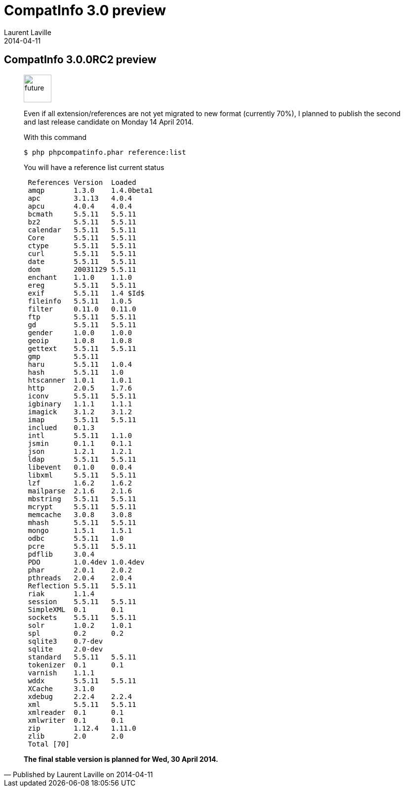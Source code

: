 :doctitle:    CompatInfo 3.0 preview
:description: Second Milestone
:iconsfont: font-awesome
:imagesdir: ./images
:author:    Laurent Laville
:revdate:   2014-04-11
:pubdate:   Fri, 11 Apr 2014 10:23:04 +0200
:summary:   CompatInfo 3.0.0RC2 preview
:jumbotron:
:jumbotron-fullwidth:
:footer-fullwidth:

[id="post-1"]
== {summary}

[quote,Published by {author} on {revdate}]
____
image:icons/font-awesome/clock-o.png[alt="future",icon="clock-o",size="4x",width=56]

Even if all extension/references are not yet migrated to new format (currently 70%),
I planned to publish the second and last release candidate on Monday 14 April 2014.

.With this command
----
$ php phpcompatinfo.phar reference:list
----

.You will have a reference list current status
----
 References Version  Loaded
 amqp       1.3.0    1.4.0beta1
 apc        3.1.13   4.0.4
 apcu       4.0.4    4.0.4
 bcmath     5.5.11   5.5.11
 bz2        5.5.11   5.5.11
 calendar   5.5.11   5.5.11
 Core       5.5.11   5.5.11
 ctype      5.5.11   5.5.11
 curl       5.5.11   5.5.11
 date       5.5.11   5.5.11
 dom        20031129 5.5.11
 enchant    1.1.0    1.1.0
 ereg       5.5.11   5.5.11
 exif       5.5.11   1.4 $Id$
 fileinfo   5.5.11   1.0.5
 filter     0.11.0   0.11.0
 ftp        5.5.11   5.5.11
 gd         5.5.11   5.5.11
 gender     1.0.0    1.0.0
 geoip      1.0.8    1.0.8
 gettext    5.5.11   5.5.11
 gmp        5.5.11
 haru       5.5.11   1.0.4
 hash       5.5.11   1.0
 htscanner  1.0.1    1.0.1
 http       2.0.5    1.7.6
 iconv      5.5.11   5.5.11
 igbinary   1.1.1    1.1.1
 imagick    3.1.2    3.1.2
 imap       5.5.11   5.5.11
 inclued    0.1.3
 intl       5.5.11   1.1.0
 jsmin      0.1.1    0.1.1
 json       1.2.1    1.2.1
 ldap       5.5.11   5.5.11
 libevent   0.1.0    0.0.4
 libxml     5.5.11   5.5.11
 lzf        1.6.2    1.6.2
 mailparse  2.1.6    2.1.6
 mbstring   5.5.11   5.5.11
 mcrypt     5.5.11   5.5.11
 memcache   3.0.8    3.0.8
 mhash      5.5.11   5.5.11
 mongo      1.5.1    1.5.1
 odbc       5.5.11   1.0
 pcre       5.5.11   5.5.11
 pdflib     3.0.4
 PDO        1.0.4dev 1.0.4dev
 phar       2.0.1    2.0.2
 pthreads   2.0.4    2.0.4
 Reflection 5.5.11   5.5.11
 riak       1.1.4
 session    5.5.11   5.5.11
 SimpleXML  0.1      0.1
 sockets    5.5.11   5.5.11
 solr       1.0.2    1.0.1
 spl        0.2      0.2
 sqlite3    0.7-dev
 sqlite     2.0-dev
 standard   5.5.11   5.5.11
 tokenizer  0.1      0.1
 varnish    1.1.1
 wddx       5.5.11   5.5.11
 XCache     3.1.0
 xdebug     2.2.4    2.2.4
 xml        5.5.11   5.5.11
 xmlreader  0.1      0.1
 xmlwriter  0.1      0.1
 zip        1.12.4   1.11.0
 zlib       2.0      2.0
 Total [70]
----

*The final stable version is planned for Wed, 30 April 2014.*
____
